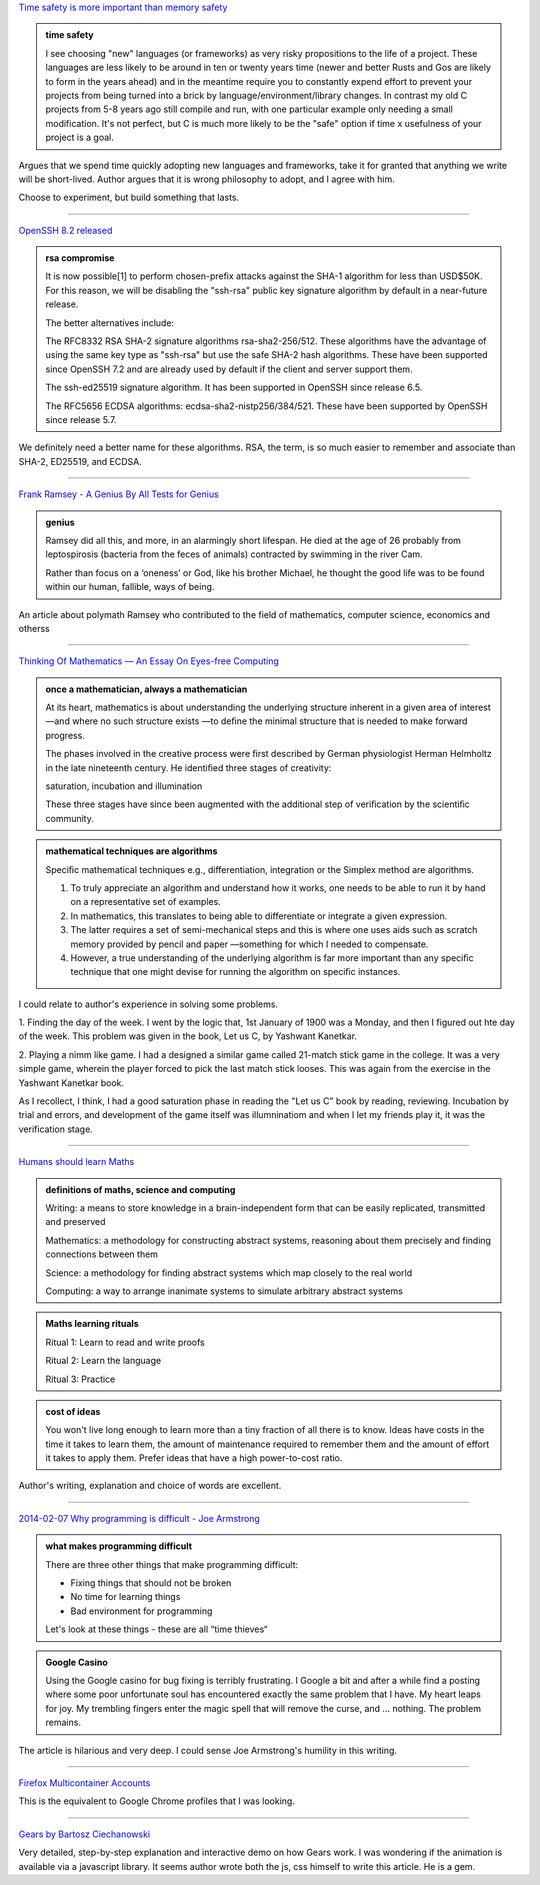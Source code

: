 .. title: Reading List : Memory Safety, RSA, Maths, and Learning
.. slug: assorted-reading
.. date: 2020-02-14 02:51:32 UTC-08:00
.. tags: 
.. category: 
.. link: 
.. description: 
.. type: text


`Time safety is more important than memory safety`_

.. admonition:: time safety

   I see choosing "new" languages (or frameworks) as very risky propositions to
   the life of a project. These languages are less likely to be around in ten or
   twenty years time (newer and better Rusts and Gos are likely to form in the
   years ahead) and in the meantime require you to constantly expend effort to
   prevent your projects from being turned into a brick by
   language/environment/library changes. In contrast my old C projects from 5-8
   years ago still compile and run, with one particular example only needing a
   small modification. It's not perfect, but C is much more likely to be the
   "safe" option if time x usefulness of your project is a goal.


Argues that we spend time quickly adopting new languages and frameworks, take it for granted that anything we write
will be short-lived. Author argues that it is wrong philosophy to adopt, and I agree with him.

Choose to experiment, but build something that lasts.

----

`OpenSSH 8.2 released`_

.. admonition:: rsa compromise

    It is now possible[1] to perform chosen-prefix attacks against the
    SHA-1 algorithm for less than USD$50K. For this reason, we will be
    disabling the "ssh-rsa" public key signature algorithm by default in a
    near-future release.

    The better alternatives include:

    The RFC8332 RSA SHA-2 signature algorithms rsa-sha2-256/512. These
    algorithms have the advantage of using the same key type as
    "ssh-rsa" but use the safe SHA-2 hash algorithms. These have been
    supported since OpenSSH 7.2 and are already used by default if the
    client and server support them.

    The ssh-ed25519 signature algorithm. It has been supported in
    OpenSSH since release 6.5.

    The RFC5656 ECDSA algorithms: ecdsa-sha2-nistp256/384/521. These
    have been supported by OpenSSH since release 5.7.

We definitely need a better name for these algorithms. RSA, the term, is so much easier to remember and associate than
SHA-2, ED25519, and ECDSA.

----

`Frank Ramsey - A Genius By All Tests for Genius`_

.. admonition:: genius

   Ramsey did all this, and more, in an alarmingly short lifespan. He died at the
   age of 26 probably from leptospirosis (bacteria from the feces of animals)
   contracted by swimming in the river Cam.

   Rather than focus on a ‘oneness’ or God, like his brother Michael, he thought
   the good life was to be found within our human, fallible, ways of being.

An article about polymath Ramsey who contributed to the field of mathematics, computer science, economics and otherss

----


`Thinking Of Mathematics — An Essay On Eyes-free Computing`_

.. admonition:: once a mathematician, always a mathematician

   At its heart, mathematics is about understanding the underlying structure
   inherent in a given area of interest —and where no such structure exists —to
   deﬁne the minimal structure that is needed to make forward progress.

   The phases involved in the creative process were ﬁrst described by German
   physiologist Herman Helmholtz in the late nineteenth century. He identiﬁed
   three stages of creativity:

   saturation,
   incubation and
   illumination

   These three stages have since been augmented with the additional step of
   veriﬁcation by the scientiﬁc community.

.. admonition::  mathematical techniques are algorithms

   Speciﬁc mathematical techniques e.g., differentiation, integration or the
   Simplex method are algorithms.

   1. To truly appreciate an algorithm and understand how it works, one needs to
      be able to run it by hand on a representative set of examples.

   2. In mathematics, this translates to being able to differentiate or integrate
      a given expression.  

   3. The latter requires a set of semi-mechanical steps and this is where one
      uses aids such as scratch memory provided by pencil and paper —something for
      which I needed to compensate.

   4. However, a true understanding of the underlying algorithm is far more
      important than any speciﬁc technique that one might devise for running the
      algorithm on speciﬁc instances.


I could relate to author's experience in solving some problems.

1. Finding the day of the week. I went by the logic that, 1st January of 1900 was a Monday, and then I figured out
hte day of the week. This problem was given in the book, Let us C, by Yashwant Kanetkar.

2. Playing a nimm like game. I had a designed a similar game called 21-match stick game in the college. It was a very
simple game, wherein the player forced to pick the last match stick looses. This was again from the exercise in the
Yashwant Kanetkar book.

As I recollect, I think, I had a good saturation phase in reading the "Let us C" book by reading, reviewing.
Incubation by trial and errors, and development of the game itself was illumninatiom and when I let my friends play
it, it was the verification stage.

----

`Humans should learn Maths`_

.. admonition:: definitions of maths, science and computing

    Writing: a means to store knowledge in a brain-independent form that can be easily replicated, transmitted and preserved

    Mathematics: a methodology for constructing abstract systems, reasoning about them precisely and finding connections between them

    Science: a methodology for finding abstract systems which map closely to the real world

    Computing: a way to arrange inanimate systems to simulate arbitrary abstract systems

.. admonition:: Maths learning rituals

    Ritual 1: Learn to read and write proofs

    Ritual 2: Learn the language

    Ritual 3: Practice


.. admonition:: cost of ideas

   You won't live long enough to learn more than a tiny fraction of all there is
   to know. Ideas have costs in the time it takes to learn them, the amount of
   maintenance required to remember them and the amount of effort it takes to
   apply them. Prefer ideas that have a high power-to-cost ratio.


Author's writing, explanation and choice of words are excellent.


----

`2014-02-07 Why programming is difficult - Joe Armstrong`_


.. admonition:: what makes programming difficult

   There are three other things that make programming difficult:

   * Fixing things that should not be broken
   * No time for learning things
   * Bad environment for programming

   Let's look at these things - these are all “time thieves“

.. admonition:: Google Casino

   Using the Google casino for bug fixing is terribly frustrating. I Google a bit
   and after a while find a posting where some poor unfortunate soul has
   encountered exactly the same problem that I have. My heart leaps for joy. My
   trembling fingers enter the magic spell that will remove the curse, and ...
   nothing. The problem remains.

The article is hilarious and very deep. I could sense Joe Armstrong's humility in this writing.

----

`Firefox Multicontainer Accounts`_

This is the equivalent to Google Chrome profiles that I was looking.

----

`Gears by Bartosz Ciechanowski`_

Very detailed, step-by-step explanation and interactive demo on how Gears work. I was wondering if the animation is
available via a javascript library. It seems author wrote both the js, css himself to write this article. He is a gem.



.. _Firefox Multicontainer Accounts: https://addons.mozilla.org/en-US/firefox/addon/multi-account-containers/

.. _Time safety is more important than memory safety: https://halestrom.net/darksleep/blog/036_timesafety/

.. _OpenSSH 8.2 released: https://lists.mindrot.org/pipermail/openssh-unix-announce/2020-February/000138.html

.. _Frank Ramsey - A Genius By All Tests for Genius: https://hnn.us/article/174250

.. _Thinking Of Mathematics — An Essay On Eyes-free Computing: http://emacspeak.sourceforge.net/raman/publications/thinking-of-math/thinking-of-math.html

.. _Humans should learn Maths: https://scattered-thoughts.net/writing/humans-should-learn-maths/

.. _2014-02-07 Why programming is difficult - Joe Armstrong: https://joearms.github.io/#2014-02-07%20Why%20programming%20is%20difficult

.. _Gears by Bartosz Ciechanowski: https://ciechanow.ski/gears/
